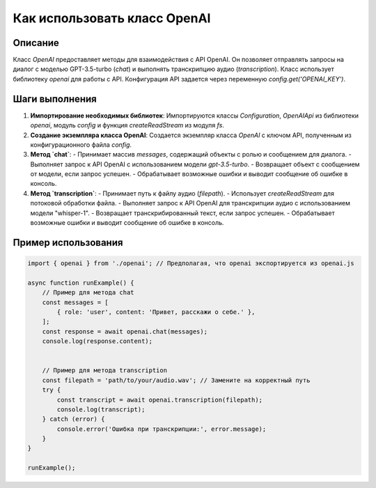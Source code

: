 Как использовать класс OpenAI
========================================================================================

Описание
-------------------------
Класс `OpenAI` предоставляет методы для взаимодействия с API OpenAI. Он позволяет отправлять запросы на диалог с моделью GPT-3.5-turbo (`chat`) и выполнять транскрипцию аудио (`transcription`). Класс использует библиотеку `openai` для работы с API.  Конфигурация API задается через переменную `config.get('OPENAI_KEY')`.

Шаги выполнения
-------------------------
1. **Импортирование необходимых библиотек**:  Импортируются классы `Configuration`, `OpenAIApi` из библиотеки `openai`, модуль `config` и функция `createReadStream` из модуля `fs`.

2. **Создание экземпляра класса OpenAI**: Создается экземпляр класса `OpenAI` с ключом API, полученным из конфигурационного файла `config`.

3. **Метод `chat`**:
   - Принимает массив `messages`, содержащий объекты с ролью и сообщением для диалога.
   - Выполняет запрос к API OpenAI с использованием модели `gpt-3.5-turbo`.
   - Возвращает объект с сообщением от модели, если запрос успешен.
   - Обрабатывает возможные ошибки и выводит сообщение об ошибке в консоль.

4. **Метод `transcription`**:
   - Принимает путь к файлу аудио (`filepath`).
   - Использует `createReadStream` для потоковой обработки файла.
   - Выполняет запрос к API OpenAI для транскрипции аудио с использованием модели "whisper-1".
   - Возвращает транскрибированный текст, если запрос успешен.
   - Обрабатывает возможные ошибки и выводит сообщение об ошибке в консоль.


Пример использования
-------------------------
.. code-block:: javascript
    
    import { openai } from './openai'; // Предполагая, что openai экспортируется из openai.js

    async function runExample() {
        // Пример для метода chat
        const messages = [
            { role: 'user', content: 'Привет, расскажи о себе.' },
        ];
        const response = await openai.chat(messages);
        console.log(response.content);


        // Пример для метода transcription
        const filepath = 'path/to/your/audio.wav'; // Замените на корректный путь
        try {
            const transcript = await openai.transcription(filepath);
            console.log(transcript);
        } catch (error) {
            console.error('Ошибка при транскрипции:', error.message);
        }
    }

    runExample();